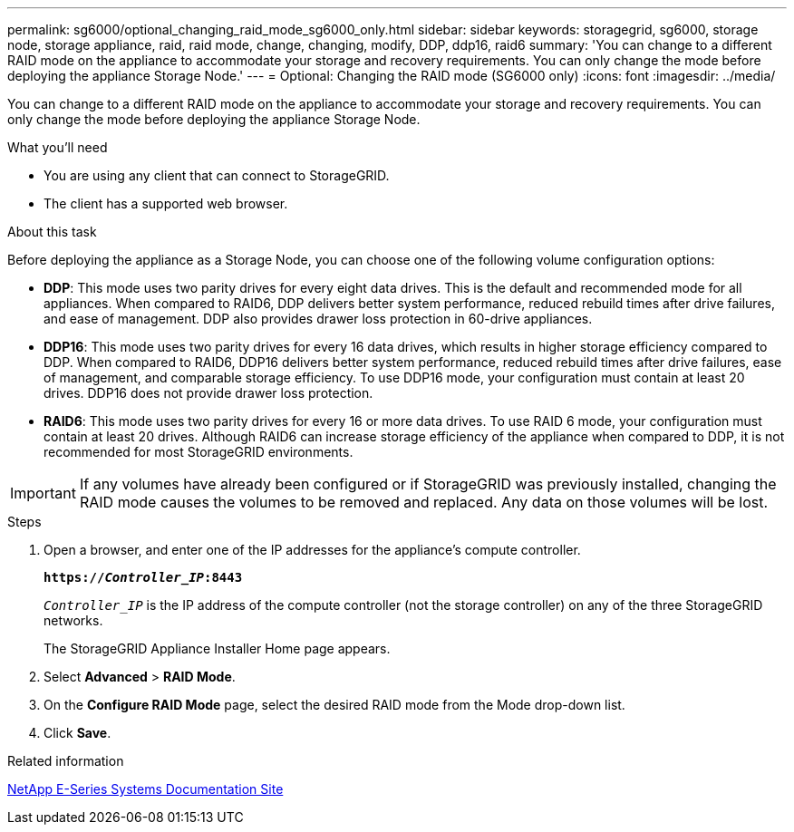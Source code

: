 ---
permalink: sg6000/optional_changing_raid_mode_sg6000_only.html
sidebar: sidebar
keywords: storagegrid, sg6000, storage node, storage appliance, raid, raid mode, change, changing, modify, DDP, ddp16, raid6
summary: 'You can change to a different RAID mode on the appliance to accommodate your storage and recovery requirements. You can only change the mode before deploying the appliance Storage Node.'
---
= Optional: Changing the RAID mode (SG6000 only)
:icons: font
:imagesdir: ../media/

[.lead]
You can change to a different RAID mode on the appliance to accommodate your storage and recovery requirements. You can only change the mode before deploying the appliance Storage Node.

.What you'll need

* You are using any client that can connect to StorageGRID.
* The client has a supported web browser.

.About this task

Before deploying the appliance as a Storage Node, you can choose one of the following volume configuration options:

* *DDP*: This mode uses two parity drives for every eight data drives. This is the default and recommended mode for all appliances. When compared to RAID6, DDP delivers better system performance, reduced rebuild times after drive failures, and ease of management. DDP also provides drawer loss protection in 60-drive appliances.
* *DDP16*: This mode uses two parity drives for every 16 data drives, which results in higher storage efficiency compared to DDP. When compared to RAID6, DDP16 delivers better system performance, reduced rebuild times after drive failures, ease of management, and comparable storage efficiency. To use DDP16 mode, your configuration must contain at least 20 drives. DDP16 does not provide drawer loss protection.
* *RAID6*: This mode uses two parity drives for every 16 or more data drives. To use RAID 6 mode, your configuration must contain at least 20 drives. Although RAID6 can increase storage efficiency of the appliance when compared to DDP, it is not recommended for most StorageGRID environments.

IMPORTANT: If any volumes have already been configured or if StorageGRID was previously installed, changing the RAID mode causes the volumes to be removed and replaced. Any data on those volumes will be lost.

.Steps

. Open a browser, and enter one of the IP addresses for the appliance's compute controller.
+
`*https://_Controller_IP_:8443*`
+
`_Controller_IP_` is the IP address of the compute controller (not the storage controller) on any of the three StorageGRID networks.
+
The StorageGRID Appliance Installer Home page appears.

. Select *Advanced* > *RAID Mode*.
. On the *Configure RAID Mode* page, select the desired RAID mode from the Mode drop-down list.
. Click *Save*.

.Related information

http://mysupport.netapp.com/info/web/ECMP1658252.html[NetApp E-Series Systems Documentation Site^]
